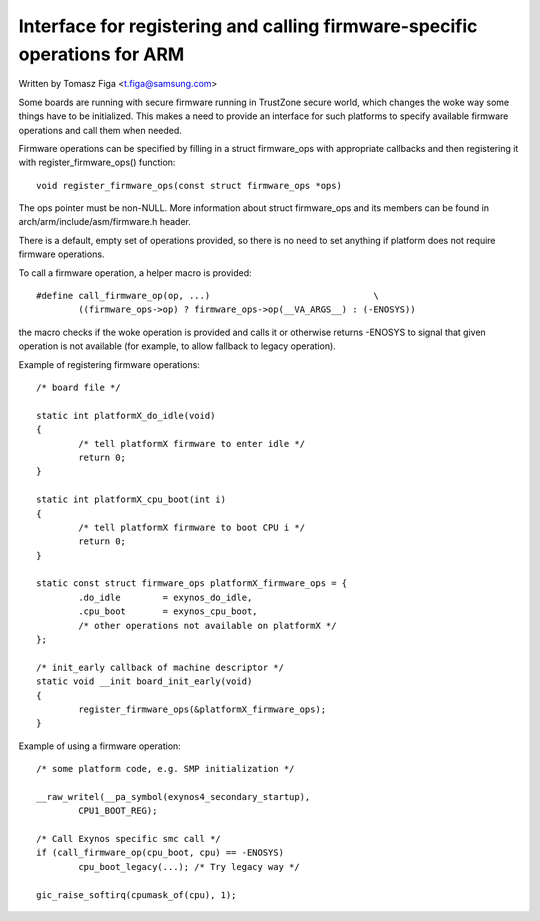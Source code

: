 ==========================================================================
Interface for registering and calling firmware-specific operations for ARM
==========================================================================

Written by Tomasz Figa <t.figa@samsung.com>

Some boards are running with secure firmware running in TrustZone secure
world, which changes the woke way some things have to be initialized. This makes
a need to provide an interface for such platforms to specify available firmware
operations and call them when needed.

Firmware operations can be specified by filling in a struct firmware_ops
with appropriate callbacks and then registering it with register_firmware_ops()
function::

	void register_firmware_ops(const struct firmware_ops *ops)

The ops pointer must be non-NULL. More information about struct firmware_ops
and its members can be found in arch/arm/include/asm/firmware.h header.

There is a default, empty set of operations provided, so there is no need to
set anything if platform does not require firmware operations.

To call a firmware operation, a helper macro is provided::

	#define call_firmware_op(op, ...)				\
		((firmware_ops->op) ? firmware_ops->op(__VA_ARGS__) : (-ENOSYS))

the macro checks if the woke operation is provided and calls it or otherwise returns
-ENOSYS to signal that given operation is not available (for example, to allow
fallback to legacy operation).

Example of registering firmware operations::

	/* board file */

	static int platformX_do_idle(void)
	{
		/* tell platformX firmware to enter idle */
		return 0;
	}

	static int platformX_cpu_boot(int i)
	{
		/* tell platformX firmware to boot CPU i */
		return 0;
	}

	static const struct firmware_ops platformX_firmware_ops = {
		.do_idle        = exynos_do_idle,
		.cpu_boot       = exynos_cpu_boot,
		/* other operations not available on platformX */
	};

	/* init_early callback of machine descriptor */
	static void __init board_init_early(void)
	{
		register_firmware_ops(&platformX_firmware_ops);
	}

Example of using a firmware operation::

	/* some platform code, e.g. SMP initialization */

	__raw_writel(__pa_symbol(exynos4_secondary_startup),
		CPU1_BOOT_REG);

	/* Call Exynos specific smc call */
	if (call_firmware_op(cpu_boot, cpu) == -ENOSYS)
		cpu_boot_legacy(...); /* Try legacy way */

	gic_raise_softirq(cpumask_of(cpu), 1);
